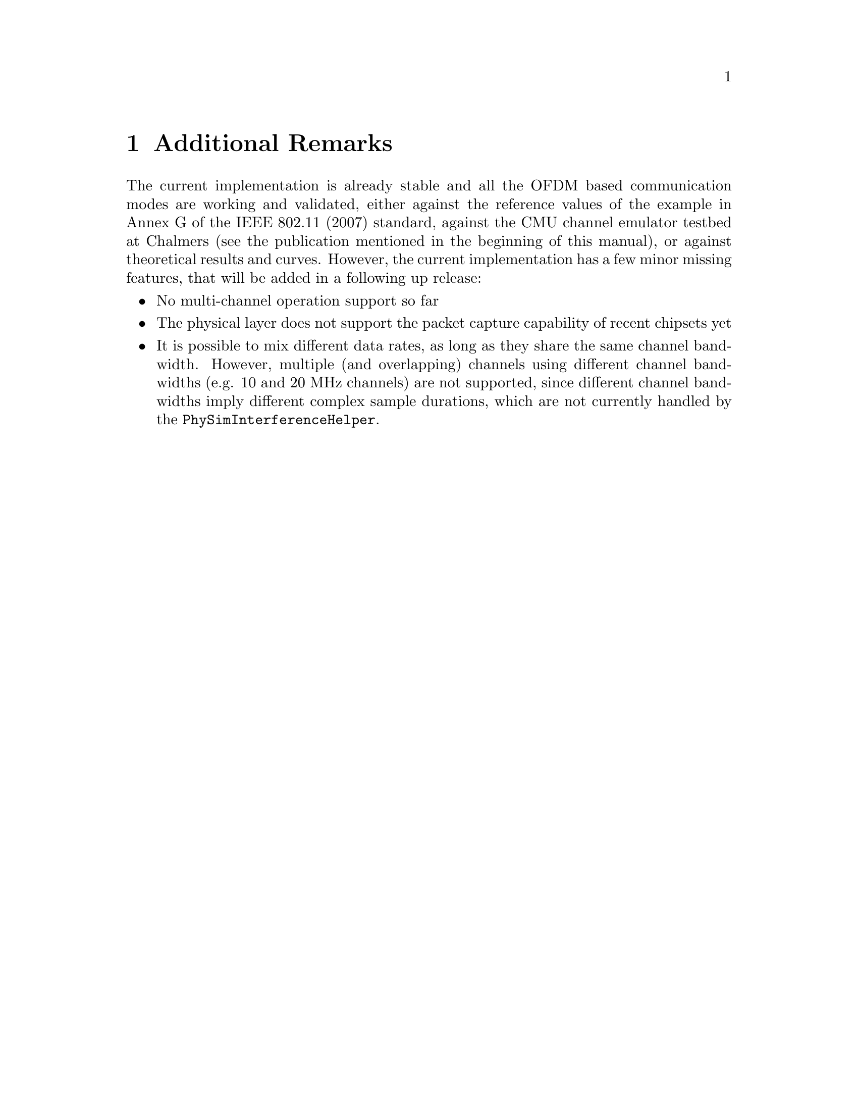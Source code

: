 @node Additional Remarks
@chapter Additional Remarks
@anchor{chap:physim-wifi:remarks}

The current implementation is already stable and all the OFDM based communication modes are working and validated, either against the reference values
of the example in Annex G of the IEEE 802.11 (2007) standard, against the CMU channel emulator testbed at Chalmers (see the publication mentioned in the 
beginning of this manual), or against theoretical results and curves. However, the current implementation has a few minor missing features, that will be added 
in a following up release:

@itemize
	@item No multi-channel operation support so far
	@item The physical layer does not support the packet capture capability of recent chipsets yet
	@item It is possible to mix different data rates, as long as they share the same channel bandwidth. However, multiple (and overlapping) channels using
	      different channel bandwidths (e.g. 10 and 20 MHz channels) are not supported, since different channel bandwidths imply different complex sample
	      durations, which are not currently handled by the @code{PhySimInterferenceHelper}. 
@end itemize 
